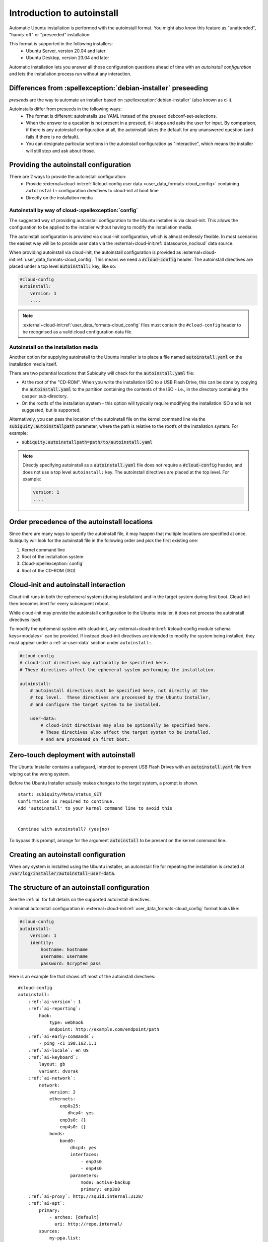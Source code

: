 .. _tutorial_intro-to-autoinstall:

Introduction to autoinstall
***************************

Automatic Ubuntu installation is performed with the autoinstall format.
You might also know this feature as "unattended", "hands-off" or "preseeded"
installation.

This format is supported in the following installers:
 * Ubuntu Server, version 20.04 and later
 * Ubuntu Desktop, version 23.04 and later

Automatic installation lets you answer all those configuration questions ahead of
time with an *autoinstall configuration* and lets the installation process run without
any interaction.


Differences from :spellexception:`debian-installer` preseeding
============================================

*preseeds* are the way to automate an installer based on :spellexception:`debian-installer`
(also known as d-i).

Autoinstalls differ from preseeds in the following ways:
 * The format is different: autoinstalls use YAML instead of the preseed
   debconf-set-selections.
 * When the answer to a question is not present in a preseed, d-i stops and
   asks the user for input. By comparison, if there is any autoinstall
   configuration at all, the autoinstall takes the default for any
   unanswered question (and fails if there is no default).
 * You can designate particular sections in the autoinstall configuration as
   "interactive", which means the installer will still stop and ask about
   those.


Providing the autoinstall configuration
=======================================

There are 2 ways to provide the autoinstall configuration:
 * Provide :external+cloud-init:ref:`#cloud-config user data <user_data_formats-cloud_config>` containing ``autoinstall:``
   configuration directives to cloud-init at boot time
 * Directly on the installation media

Autoinstall by way of cloud-:spellexception:`config`
----------------------------------

The suggested way of providing autoinstall configuration to the Ubuntu installer is
via cloud-init. This allows the configuration to be applied to the installer
without having to modify the installation media.

The autoinstall configuration is provided via cloud-init configuration, which is
almost endlessly flexible. In most scenarios the easiest way will be to provide
user data via the :external+cloud-init:ref:`datasource_nocloud` data source.

When providing autoinstall via cloud-init, the autoinstall configuration is provided
as :external+cloud-init:ref:`user_data_formats-cloud_config`. This
means we need a :code:`#cloud-config` header. The autoinstall directives are
placed under a top level :code:`autoinstall:` key, like so:

.. code-block:: yaml

    #cloud-config
    autoinstall:
        version: 1
        ....

.. note::

   :external+cloud-init:ref:`user_data_formats-cloud_config` files must contain
   the ``#cloud-config`` header to be recognised as a valid cloud configuration data
   file.

Autoinstall on the installation media
-------------------------------------

Another option for supplying autoinstall to the Ubuntu installer is to place a
file named :code:`autoinstall.yaml` on the installation media itself.

There are two potential locations that Subiquity will check for the
:code:`autoinstall.yaml` file:

* At the root of the "CD-ROM". When you write the installation ISO to a USB
  Flash Drive, this can be done by copying the :code:`autoinstall.yaml` to the
  partition containing the contents of the ISO - i.e.,
  in the directory containing the ``casper`` sub-directory.
* On the rootfs of the installation system - this option will typically
  require modifying the installation ISO and is not suggested, but is
  supported.

Alternatively, you can pass the location of the autoinstall file on the kernel
command line via the :code:`subiquity.autoinstallpath` parameter, where the
path is relative to the rootfs of the installation system. For example:

* :code:`subiquity.autoinstallpath=path/to/autoinstall.yaml`

.. note::

    Directly specifying autoinstall as a :code:`autoinstall.yaml` file does not
    require a :code:`#cloud-config` header, and does not use a top level
    ``autoinstall:`` key. The autoinstall directives are placed at the top
    level. For example:

    .. code-block:: yaml

        version: 1
        ....


Order precedence of the autoinstall locations
=============================================

Since there are many ways to specify the autoinstall file, it may happen that
multiple locations are specified at once. Subiquity will look for the
autoinstall file in the following order and pick the first existing one:

1. Kernel command line
2. Root of the installation system
3. Cloud-:spellexception:`config`
4. Root of the CD-ROM (ISO)


Cloud-init and autoinstall interaction
======================================

Cloud-init runs in both the ephemeral system (during installation) and in the target
system during first boot. Cloud-init then becomes inert for every subsequent
reboot.

While cloud-init may provide the autoinstall configuration to the Ubuntu
installer, it does not process the autoinstall directives itself.

To modify the ephemeral system with cloud-init, any
:external+cloud-init:ref:`#cloud-config module schema keys<modules>` can
be provided. If instead cloud-init directives are intended to modify the system
being installed, they must appear under a :ref:`ai-user-data` section under
``autoinstall:``.

.. code-block:: yaml

    #cloud-config
    # cloud-init directives may optionally be specified here.
    # These directives affect the ephemeral system performing the installation.

    autoinstall:
        # autoinstall directives must be specified here, not directly at the
        # top level.  These directives are processed by the Ubuntu Installer,
        # and configure the target system to be installed.

        user-data:
            # cloud-init directives may also be optionally be specified here.
            # These directives also affect the target system to be installed,
            # and are processed on first boot.


Zero-touch deployment with autoinstall
======================================

The Ubuntu Installer contains a safeguard, intended to prevent USB Flash Drives
with an :code:`autoinstall.yaml` file from wiping out the wrong system.

Before the Ubuntu Installer actually makes changes to the target system, a
prompt is shown. ::

    start: subiquity/Meta/status_GET
    Confirmation is required to continue.
    Add 'autoinstall' to your kernel command line to avoid this


    Continue with autoinstall? (yes|no)

To bypass this prompt, arrange for the argument :code:`autoinstall` to be
present on the kernel command line.


Creating an autoinstall configuration
=====================================

When any system is installed using the Ubuntu installer, an autoinstall file
for repeating the installation is created at
:code:`/var/log/installer/autoinstall-user-data`.


The structure of an autoinstall configuration
=============================================

See the :ref:`ai` for full details on the supported autoinstall directives.

A minimal autoinstall configuration in
:external+cloud-init:ref:`user_data_formats-cloud_config` format looks like:

.. code-block:: yaml

    #cloud-config
    autoinstall:
        version: 1
        identity:
            hostname: hostname
            username: username
            password: $crypted_pass

Here is an example file that shows off most of the autoinstall directives:

.. parsed-literal::

    #cloud-config
    autoinstall:
        :ref:`ai-version`: 1
        :ref:`ai-reporting`:
            hook:
                type: webhook
                endpoint: http\://example.com/endpoint/path
        :ref:`ai-early-commands`:
            - ping -c1 198.162.1.1
        :ref:`ai-locale`: en_US
        :ref:`ai-keyboard`:
            layout: gb
            variant: dvorak
        :ref:`ai-network`:
            network:
                version: 2
                ethernets:
                    enp0s25:
                       dhcp4: yes
                    enp3s0: {}
                    enp4s0: {}
                bonds:
                    bond0:
                        dhcp4: yes
                        interfaces:
                            - enp3s0
                            - enp4s0
                        parameters:
                            mode: active-backup
                            primary: enp3s0
        :ref:`ai-proxy`: http\://squid.internal:3128/
        :ref:`ai-apt`:
            primary:
                - arches: [default]
                  uri: http\://repo.internal/
            sources:
                my-ppa.list:
                    source: "deb http\://ppa.launchpad.net/curtin-dev/test-archive/ubuntu $RELEASE main"
                    keyid: B59D 5F15 97A5 04B7 E230  6DCA 0620 BBCF 0368 3F77
        :ref:`ai-storage`:
            layout:
                name: lvm
        :ref:`ai-identity`:
            hostname: hostname
            username: username
            password: $crypted_pass
        :ref:`ai-ssh`:
            install-server: yes
            authorized-keys:
              - $key
            allow-pw: no
        :ref:`ai-snaps`:
            - name: go
              channel: 1.20/stable
              classic: true
        :ref:`ai-debconf-selections`: |
            bind9      bind9/run-resolvconf    boolean false
        :ref:`ai-packages`:
            - libreoffice
            - dns-server^
        :ref:`ai-user-data`:
            disable_root: false
        :ref:`ai-late-commands`:
            - sed -ie 's/GRUB_TIMEOUT=.\*/GRUB_TIMEOUT=30/' /target/etc/default/grub
        :ref:`ai-error-commands`:
            - tar c /var/log/installer | nc 192.168.0.1 1000


Error handling
==============

Progress through the installer is reported via the :ref:`ai-reporting` system,
including errors. In addition, when a fatal error occurs, the
:ref:`ai-error-commands` are executed and the traceback printed to the console.
The server then just waits.
